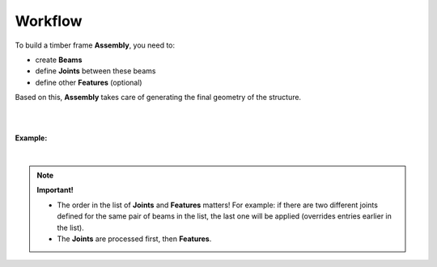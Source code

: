 ********
Workflow
********

To build a timber frame **Assembly**, you need to:

*   create **Beams** 
*   define **Joints** between these beams
*   define other **Features** (optional)  

Based on this, **Assembly** takes care of generating the final geometry of the structure.

.. image:: ../images/workflow_diagramm.png
    :width: 50%

|
|

**Example:**   

.. image:: ../images/workflow_gh_example.png
    :width: 75%


|

.. note::
    
    **Important!**   

    * The order in the list of **Joints** and **Features** matters! For example: if there are two different joints defined for the same pair of beams in the list, the last one will be applied (overrides entries earlier in the list).
    * The **Joints** are processed first, then **Features**.